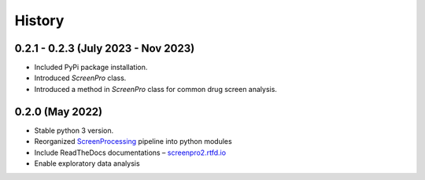 =======
History
=======

0.2.1 - 0.2.3 (July 2023 - Nov 2023)
~~~~~~~~~~~~~~~~~
* Included PyPi package installation.
* Introduced `ScreenPro` class.
* Introduced a method in `ScreenPro` class for common drug screen analysis.

0.2.0 (May 2022)
~~~~~~~~~~~~~~~~
* Stable python 3 version.
* Reorganized `ScreenProcessing`_ pipeline into python modules
* Include ReadTheDocs documentations – `screenpro2.rtfd.io`_
* Enable exploratory data analysis

.. _ScreenProcessing: https://github.com/mhorlbeck/ScreenProcessing
.. _screenpro2.rtfd.io: https://screenpro2.rtfd.io
